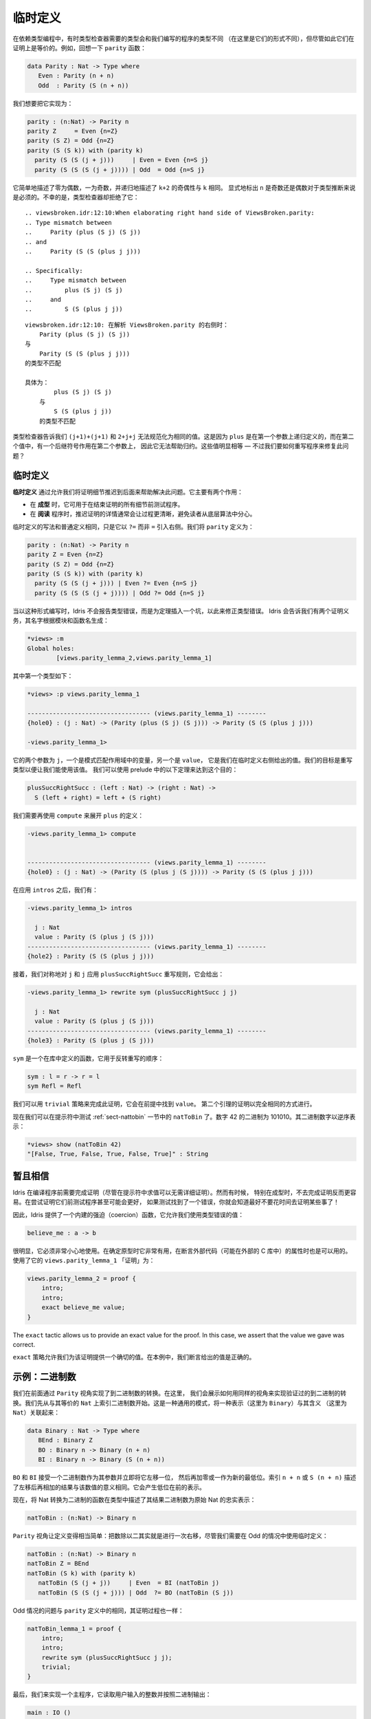 .. _sect-provisional:

********
临时定义
********

.. ***********************
.. Provisional Definitions
.. ***********************

.. Sometimes when programming with dependent types, the type required by
.. the type checker and the type of the program we have written will be
.. different (in that they do not have the same normal form), but
.. nevertheless provably equal. For example, recall the ``parity``
.. function:

在依赖类型编程中，有时类型检查器需要的类型会和我们编写的程序的类型不同
（在这里是它们的形式不同），但尽管如此它们在证明上是等价的。例如，回想一下
``parity`` 函数：

.. code-block:: idris

    data Parity : Nat -> Type where
       Even : Parity (n + n)
       Odd  : Parity (S (n + n))

.. We’d like to implement this as follows:

我们想要把它实现为：

.. code-block:: idris

    parity : (n:Nat) -> Parity n
    parity Z     = Even {n=Z}
    parity (S Z) = Odd {n=Z}
    parity (S (S k)) with (parity k)
      parity (S (S (j + j)))     | Even = Even {n=S j}
      parity (S (S (S (j + j)))) | Odd  = Odd {n=S j}

.. This simply states that zero is even, one is odd, and recursively, the
.. parity of ``k+2`` is the same as the parity of ``k``. Explicitly marking
.. the value of ``n`` is even and odd is necessary to help type inference.
.. Unfortunately, the type checker rejects this:

它简单地描述了零为偶数，一为奇数，并递归地描述了 ``k+2`` 的奇偶性与 ``k`` 相同。
显式地标出 ``n`` 是奇数还是偶数对于类型推断来说是必须的。不幸的是，类型检查器却拒绝了它：

::

    .. viewsbroken.idr:12:10:When elaborating right hand side of ViewsBroken.parity:
    .. Type mismatch between
    ..     Parity (plus (S j) (S j))
    .. and
    ..     Parity (S (S (plus j j)))

    .. Specifically:
    ..     Type mismatch between
    ..         plus (S j) (S j)
    ..     and
    ..         S (S (plus j j))

::

    viewsbroken.idr:12:10: 在解析 ViewsBroken.parity 的右侧时：
        Parity (plus (S j) (S j))
    与
        Parity (S (S (plus j j)))
    的类型不匹配

    具体为：
            plus (S j) (S j)
        与
            S (S (plus j j))
        的类型不匹配

.. The type checker is telling us that ``(j+1)+(j+1)`` and ``2+j+j`` do not
.. normalise to the same value. This is because ``plus`` is defined by
.. recursion on its first argument, and in the second value, there is a
.. successor symbol on the second argument, so this will not help with
.. reduction. These values are obviously equal — how can we rewrite the
.. program to fix this problem?

类型检查器告诉我们 ``(j+1)+(j+1)`` 和 ``2+j+j`` 无法规范化为相同的值。这是因为
``plus`` 是在第一个参数上递归定义的，而在第二个值中，有一个后继符号作用在第二个参数上，
因此它无法帮助归约。这些值明显相等 — 不过我们要如何重写程序来修复此问题？

临时定义
========

.. Provisional definitions
.. =======================

.. *Provisional definitions* help with this problem by allowing us to defer
.. the proof details until a later point. There are two main reasons why
.. they are useful.

**临时定义** 通过允许我们将证明细节推迟到后面来帮助解决此问题。它主要有两个作用：

.. -  When *prototyping*, it is useful to be able to test programs before
..    finishing all the details of proofs.

.. -  When *reading* a program, it is often much clearer to defer the proof
..    details so that they do not distract the reader from the underlying
..    algorithm.

-  在 **成型** 时，它可用于在结束证明的所有细节前测试程序。

-  在 **阅读** 程序时，推迟证明的详情通常会让过程更清晰，避免读者从底层算法中分心。

.. Provisional definitions are written in the same way as ordinary
.. definitions, except that they introduce the right hand side with a
.. ``?=`` rather than ``=``. We define ``parity`` as follows:

临时定义的写法和普通定义相同，只是它以 ``?=`` 而非 ``=`` 引入右侧。我们将 ``parity``
定义为：

.. code-block:: idris

    parity : (n:Nat) -> Parity n
    parity Z = Even {n=Z}
    parity (S Z) = Odd {n=Z}
    parity (S (S k)) with (parity k)
      parity (S (S (j + j))) | Even ?= Even {n=S j}
      parity (S (S (S (j + j)))) | Odd ?= Odd {n=S j}

.. When written in this form, instead of reporting a type error, Idris
.. will insert a hole standing for a theorem which will correct the
.. type error. Idris tells us we have two proof obligations, with names
.. generated from the module and function names:

当以这种形式编写时，Idris 不会报告类型错误，而是为定理插入一个坑，以此来修正类型错误。
Idris 会告诉我们有两个证明义务，其名字根据模块和函数名生成：

.. code-block:: idris

    *views> :m
    Global holes:
            [views.parity_lemma_2,views.parity_lemma_1]

.. The first of these has the following type:

其中第一个类型如下：

.. code-block:: idris

    *views> :p views.parity_lemma_1

    ---------------------------------- (views.parity_lemma_1) --------
    {hole0} : (j : Nat) -> (Parity (plus (S j) (S j))) -> Parity (S (S (plus j j)))

    -views.parity_lemma_1>

.. The two arguments are ``j``, the variable in scope from the pattern
.. match, and ``value``, which is the value we gave in the right hand side
.. of the provisional definition. Our goal is to rewrite the type so that
.. we can use this value. We can achieve this using the following theorem
.. from the prelude:

它的两个参数为 ``j``，一个是模式匹配作用域中的变量，另一个是 ``value``，
它是我们在临时定义右侧给出的值。我们的目标是重写类型以便让我们能使用该值。
我们可以使用 prelude 中的以下定理来达到这个目的：

.. code-block:: idris

    plusSuccRightSucc : (left : Nat) -> (right : Nat) ->
      S (left + right) = left + (S right)

.. We need to use ``compute`` again to unfold the definition of ``plus``:

我们需要再使用 ``compute`` 来展开 ``plus`` 的定义：

.. code-block:: idris

    -views.parity_lemma_1> compute


    ---------------------------------- (views.parity_lemma_1) --------
    {hole0} : (j : Nat) -> (Parity (S (plus j (S j)))) -> Parity (S (S (plus j j)))

.. After applying ``intros`` we have:

在应用 ``intros`` 之后，我们有：

.. code-block:: idris

    -views.parity_lemma_1> intros

      j : Nat
      value : Parity (S (plus j (S j)))
    ---------------------------------- (views.parity_lemma_1) --------
    {hole2} : Parity (S (S (plus j j)))

.. Then we apply the ``plusSuccRightSucc`` rewrite rule, symmetrically, to
.. ``j`` and ``j``, giving:

接着，我们对称地对 ``j`` 和 ``j`` 应用 ``plusSuccRightSucc`` 重写规则，它会给出：

.. code-block:: idris

    -views.parity_lemma_1> rewrite sym (plusSuccRightSucc j j)

      j : Nat
      value : Parity (S (plus j (S j)))
    ---------------------------------- (views.parity_lemma_1) --------
    {hole3} : Parity (S (plus j (S j)))

.. ``sym`` is a function, defined in the library, which reverses the order
.. of the rewrite:

``sym`` 是一个在库中定义的函数，它用于反转重写的顺序：

.. code-block:: idris

    sym : l = r -> r = l
    sym Refl = Refl

.. We can complete this proof using the ``trivial`` tactic, which finds
.. ``value`` in the premises. The proof of the second lemma proceeds in
.. exactly the same way.

我们可以用 ``trivial`` 策略来完成此证明，它会在前提中找到 ``value``。
第二个引理的证明以完全相同的方式进行。

.. We can now test the ``natToBin`` function from Section :ref:`sect-nattobin`
.. at the prompt. The number 42 is 101010 in binary. The binary digits are
.. reversed:

现在我们可以在提示符中测试 :ref:`sect-nattobin` 一节中的 ``natToBin`` 了。数字
42 的二进制为 101010。其二进制数字以逆序表示：

.. code-block:: idris

    *views> show (natToBin 42)
    "[False, True, False, True, False, True]" : String

暂且相信
========

.. Suspension of Disbelief
.. =======================

.. Idris requires that proofs be complete before compiling programs
.. (although evaluation at the prompt is possible without proof details).
.. Sometimes, especially when prototyping, it is easier not to have to do
.. this. It might even be beneficial to test programs before attempting to
.. prove things about them — if testing finds an error, you know you had
.. better not waste your time proving something!

Idris 在编译程序前需要完成证明（尽管在提示符中求值可以无需详细证明）。然而有时候，
特别在成型时，不去完成证明反而更容易。在尝试证明它们前测试程序甚至可能会更好，
如果测试找到了一个错误，你就会知道最好不要花时间去证明某些事了！

.. Therefore, Idris provides a built-in coercion function, which allows
.. you to use a value of the incorrect types:

因此，Idris 提供了一个内建的强迫（coercion）函数，它允许我们使用类型错误的值：

.. code-block:: idris

    believe_me : a -> b

.. Obviously, this should be used with extreme caution. It is useful when
.. prototyping, and can also be appropriate when asserting properties of
.. external code (perhaps in an external C library). The “proof” of
.. ``views.parity_lemma_1`` using this is:

很明显，它必须非常小心地使用。在确定原型时它非常有用，在断言外部代码（可能在外部的
C 库中）的属性时也是可以用的。使用了它的 ``views.parity_lemma_1`` 「证明」为：

.. code-block:: idris

    views.parity_lemma_2 = proof {
        intro;
        intro;
        exact believe_me value;
    }

The ``exact`` tactic allows us to provide an exact value for the proof.
In this case, we assert that the value we gave was correct.

``exact`` 策略允许我们为该证明提供一个确切的值。在本例中，我们断言给出的值是正确的。

示例：二进制数
==============

.. Example: Binary numbers
.. =======================

.. Previously, we implemented conversion to binary numbers using the
.. ``Parity`` view. Here, we show how to use the same view to implement a
.. verified conversion to binary. We begin by indexing binary numbers over
.. their ``Nat`` equivalent. This is a common pattern, linking a
.. representation (in this case ``Binary``) with a meaning (in this case
.. ``Nat``):

我们在前面通过 ``Parity`` 视角实现了到二进制数的转换。在这里，
我们会展示如何用同样的视角来实现验证过的到二进制的转换。我们先从与其等价的 ``Nat``
上索引二进制数开始。这是一种通用的模式，将一种表示（这里为 ``Binary``）与其含义
（这里为 ``Nat``）关联起来：

.. code-block:: idris

    data Binary : Nat -> Type where
       BEnd : Binary Z
       BO : Binary n -> Binary (n + n)
       BI : Binary n -> Binary (S (n + n))

.. ``BO`` and ``BI`` take a binary number as an argument and effectively
.. shift it one bit left, adding either a zero or one as the new least
.. significant bit. The index, ``n + n`` or ``S (n + n)`` states the result
.. that this left shift then add will have to the meaning of the number.
.. This will result in a representation with the least significant bit at
.. the front.

``BO`` 和 ``BI`` 接受一个二进制数作为其参数并立即将它左移一位，
然后再加零或一作为新的最低位。索引 ``n + n`` 或 ``S (n + n)``
描述了左移后再相加的结果与该数值的意义相同。它会产生低位在前的表示。

.. Now a function which converts a Nat to binary will state, in the type,
.. that the resulting binary number is a faithful representation of the
.. original Nat:

现在，将 Nat 转换为二进制的函数在类型中描述了其结果二进制数为原始 Nat 的忠实表示：

.. code-block:: idris

    natToBin : (n:Nat) -> Binary n

.. The ``Parity`` view makes the definition fairly simple — halving the
.. number is effectively a right shift after all — although we need to use
.. a provisional definition in the Odd case:

``Parity`` 视角让定义变得相当简单：把数除以二其实就是进行一次右移，尽管我们需要在
Odd 的情况中使用临时定义：

.. code-block:: idris

    natToBin : (n:Nat) -> Binary n
    natToBin Z = BEnd
    natToBin (S k) with (parity k)
       natToBin (S (j + j))     | Even  = BI (natToBin j)
       natToBin (S (S (j + j))) | Odd  ?= BO (natToBin (S j))

.. The problem with the Odd case is the same as in the definition of
.. ``parity``, and the proof proceeds in the same way:

Odd 情况的问题与 ``parity`` 定义中的相同，其证明过程也一样：

.. code-block:: idris

    natToBin_lemma_1 = proof {
        intro;
        intro;
        rewrite sym (plusSuccRightSucc j j);
        trivial;
    }

.. To finish, we’ll implement a main program which reads an integer from
.. the user and outputs it in binary.

最后，我们来实现一个主程序，它读取用户输入的整数并按照二进制输出：

.. code-block:: idris

    main : IO ()
    main = do putStr "Enter a number: "
              x <- getLine
              print (natToBin (fromInteger (cast x)))

.. For this to work, of course, we need a ``Show`` implementation for
.. ``Binary n``:

当然，为了让它能够工作，我们需要为 ``Binary n`` 实现 ``Show``：

.. code-block:: idris

    Show (Binary n) where
        show (BO x) = show x ++ "0"
        show (BI x) = show x ++ "1"
        show BEnd = ""
